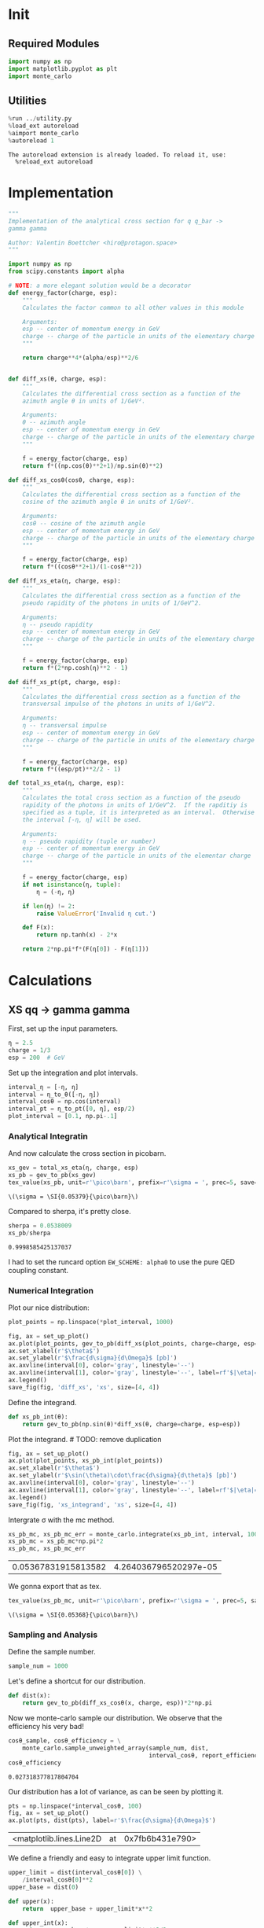 #+PROPERTY: header-args :exports both :output-dir results :session xs :kernel python3

* Init
** Required Modules
#+NAME: e988e3f2-ad1f-49a3-ad60-bedba3863283
#+begin_src jupyter-python :exports both :tangle tangled/xs.py
  import numpy as np
  import matplotlib.pyplot as plt
  import monte_carlo
#+end_src

#+RESULTS: e988e3f2-ad1f-49a3-ad60-bedba3863283


** Utilities
#+NAME: 53548778-a4c1-461a-9b1f-0f401df12b08
#+BEGIN_SRC jupyter-python :exports both
%run ../utility.py
%load_ext autoreload
%aimport monte_carlo
%autoreload 1
#+END_SRC

#+RESULTS: 53548778-a4c1-461a-9b1f-0f401df12b08
: The autoreload extension is already loaded. To reload it, use:
:   %reload_ext autoreload

* Implementation
#+NAME: 777a013b-6c20-44bd-b58b-6a7690c21c0e
#+BEGIN_SRC jupyter-python :exports both :results raw drawer :exports code :tangle tangled/xs.py
  """
  Implementation of the analytical cross section for q q_bar ->
  gamma gamma

  Author: Valentin Boettcher <hiro@protagon.space>
  """

  import numpy as np
  from scipy.constants import alpha

  # NOTE: a more elegant solution would be a decorator
  def energy_factor(charge, esp):
      """
      Calculates the factor common to all other values in this module

      Arguments:
      esp -- center of momentum energy in GeV
      charge -- charge of the particle in units of the elementary charge
      """

      return charge**4*(alpha/esp)**2/6


  def diff_xs(θ, charge, esp):
      """
      Calculates the differential cross section as a function of the
      azimuth angle θ in units of 1/GeV².

      Arguments:
      θ -- azimuth angle
      esp -- center of momentum energy in GeV
      charge -- charge of the particle in units of the elementary charge
      """

      f = energy_factor(charge, esp)
      return f*((np.cos(θ)**2+1)/np.sin(θ)**2)

  def diff_xs_cosθ(cosθ, charge, esp):
      """
      Calculates the differential cross section as a function of the
      cosine of the azimuth angle θ in units of 1/GeV².

      Arguments:
      cosθ -- cosine of the azimuth angle
      esp -- center of momentum energy in GeV
      charge -- charge of the particle in units of the elementary charge
      """

      f = energy_factor(charge, esp)
      return f*((cosθ**2+1)/(1-cosθ**2))

  def diff_xs_eta(η, charge, esp):
      """
      Calculates the differential cross section as a function of the
      pseudo rapidity of the photons in units of 1/GeV^2.

      Arguments:
      η -- pseudo rapidity
      esp -- center of momentum energy in GeV
      charge -- charge of the particle in units of the elementary charge
      """

      f = energy_factor(charge, esp)
      return f*(2*np.cosh(η)**2 - 1)

  def diff_xs_pt(pt, charge, esp):
      """
      Calculates the differential cross section as a function of the
      transversal impulse of the photons in units of 1/GeV^2.

      Arguments:
      η -- transversal impulse
      esp -- center of momentum energy in GeV
      charge -- charge of the particle in units of the elementary charge
      """

      f = energy_factor(charge, esp)
      return f*((esp/pt)**2/2 - 1)

  def total_xs_eta(η, charge, esp):
      """
      Calculates the total cross section as a function of the pseudo
      rapidity of the photons in units of 1/GeV^2.  If the rapditiy is
      specified as a tuple, it is interpreted as an interval.  Otherwise
      the interval [-η, η] will be used.

      Arguments:
      η -- pseudo rapidity (tuple or number)
      esp -- center of momentum energy in GeV
      charge -- charge of the particle in units of the elementar charge
      """

      f = energy_factor(charge, esp)
      if not isinstance(η, tuple):
          η = (-η, η)

      if len(η) != 2:
          raise ValueError('Invalid η cut.')

      def F(x):
          return np.tanh(x) - 2*x

      return 2*np.pi*f*(F(η[0]) - F(η[1]))
#+END_SRC

#+RESULTS: 777a013b-6c20-44bd-b58b-6a7690c21c0e

* Calculations
** XS qq -> gamma gamma
First, set up the input parameters.
#+NAME: 7e62918a-2935-41ac-94e0-f0e7c3af8e0d
#+BEGIN_SRC jupyter-python :exports both :results raw drawer
η = 2.5
charge = 1/3
esp = 200  # GeV
#+END_SRC

#+RESULTS: 7e62918a-2935-41ac-94e0-f0e7c3af8e0d

Set up the integration and plot intervals.
#+begin_src jupyter-python :exports both :results raw drawer
interval_η = [-η, η]
interval = η_to_θ([-η, η])
interval_cosθ = np.cos(interval)
interval_pt = η_to_pt([0, η], esp/2)
plot_interval = [0.1, np.pi-.1]
#+end_src

#+RESULTS:

*** Analytical Integratin
And now calculate the cross section in picobarn.
#+NAME: cf853fb6-d338-482e-bc55-bd9f8e796495
#+BEGIN_SRC jupyter-python :exports both :results raw file :file xs.tex
  xs_gev = total_xs_eta(η, charge, esp)
  xs_pb = gev_to_pb(xs_gev)
  tex_value(xs_pb, unit=r'\pico\barn', prefix=r'\sigma = ', prec=5, save=('results', 'xs.tex'))
#+END_SRC

#+RESULTS: cf853fb6-d338-482e-bc55-bd9f8e796495
: \(\sigma = \SI{0.05379}{\pico\barn}\)

Compared to sherpa, it's pretty close.
#+NAME: 81b5ed93-0312-45dc-beec-e2ba92e22626
#+BEGIN_SRC jupyter-python :exports both :results raw drawer
  sherpa = 0.0538009
  xs_pb/sherpa
#+END_SRC

#+RESULTS: 81b5ed93-0312-45dc-beec-e2ba92e22626
: 0.9998585425137037

I had to set the runcard option ~EW_SCHEME: alpha0~ to use the pure
QED coupling constant.
*** Numerical Integration

Plot our nice distribution:
#+begin_src jupyter-python :exports both :results raw drawer
plot_points = np.linspace(*plot_interval, 1000)

fig, ax = set_up_plot()
ax.plot(plot_points, gev_to_pb(diff_xs(plot_points, charge=charge, esp=esp)))
ax.set_xlabel(r'$\theta$')
ax.set_ylabel(r'$\frac{d\sigma}{d\Omega}$ [pb]')
ax.axvline(interval[0], color='gray', linestyle='--')
ax.axvline(interval[1], color='gray', linestyle='--', label=rf'$|\eta|={η}$')
ax.legend()
save_fig(fig, 'diff_xs', 'xs', size=[4, 4])
#+end_src

#+RESULTS:
[[file:./.ob-jupyter/d30ededeaa03958fae5b649f50f3c5c3e6ae4677.png]]

Define the integrand.
#+begin_src jupyter-python :exports both :results raw drawer
  def xs_pb_int(θ):
      return gev_to_pb(np.sin(θ)*diff_xs(θ, charge=charge, esp=esp))
#+end_src

#+RESULTS:

Plot the integrand. # TODO: remove duplication
#+begin_src jupyter-python :exports both :results raw drawer
fig, ax = set_up_plot()
ax.plot(plot_points, xs_pb_int(plot_points))
ax.set_xlabel(r'$\theta$')
ax.set_ylabel(r'$\sin(\theta)\cdot\frac{d\sigma}{d\theta}$ [pb]')
ax.axvline(interval[0], color='gray', linestyle='--')
ax.axvline(interval[1], color='gray', linestyle='--', label=rf'$|\eta|={η}$')
ax.legend()
save_fig(fig, 'xs_integrand', 'xs', size=[4, 4])
#+end_src

#+RESULTS:
[[file:./.ob-jupyter/78974a2e2315c72bd7ae8e4ac009b3d79cfe7001.png]]


Intergrate σ with the mc method.
#+begin_src jupyter-python :exports both :results raw drawer
  xs_pb_mc, xs_pb_mc_err = monte_carlo.integrate(xs_pb_int, interval, 10000)
  xs_pb_mc = xs_pb_mc*np.pi*2
  xs_pb_mc, xs_pb_mc_err
#+end_src

#+RESULTS:
| 0.05367831915813582 | 4.264036796520297e-05 |

We gonna export that as tex.
#+begin_src jupyter-python :exports both :results raw drawer
tex_value(xs_pb_mc, unit=r'\pico\barn', prefix=r'\sigma = ', prec=5, save=('results', 'xs_mc.tex'))
#+end_src

#+RESULTS:
: \(\sigma = \SI{0.05368}{\pico\barn}\)

*** Sampling and Analysis
Define the sample number.
#+begin_src jupyter-python :exports both :results raw drawer
  sample_num = 1000
#+end_src

#+RESULTS:

Let's define a shortcut for our distribution.
#+begin_src jupyter-python :exports both :results raw drawer
  def dist(x):
      return gev_to_pb(diff_xs_cosθ(x, charge, esp))*2*np.pi
#+end_src

#+RESULTS:

Now we monte-carlo sample our distribution. We observe that the efficiency his very bad!
#+begin_src jupyter-python :exports both :results raw drawer
  cosθ_sample, cosθ_efficiency = \
      monte_carlo.sample_unweighted_array(sample_num, dist,
                                          interval_cosθ, report_efficiency=True)
  cosθ_efficiency
#+end_src

#+RESULTS:
: 0.027318377817804704

Our distribution has a lot of variance, as can be seen by plotting it.
#+begin_src jupyter-python :exports both :results raw drawer
    pts = np.linspace(*interval_cosθ, 100)
    fig, ax = set_up_plot()
    ax.plot(pts, dist(pts), label=r'$\frac{d\sigma}{d\Omega}$')
#+end_src

#+RESULTS:
:RESULTS:
| <matplotlib.lines.Line2D | at | 0x7fb6b431e790> |
[[file:./.ob-jupyter/04d0c9300d134c04b087aef7bb0a1b6036038b64.png]]
:END:

We define a friendly and easy to integrate upper limit function.
#+begin_src jupyter-python :exports both :results raw drawer
  upper_limit = dist(interval_cosθ[0]) \
      /interval_cosθ[0]**2
  upper_base = dist(0)

  def upper(x):
      return  upper_base + upper_limit*x**2

  def upper_int(x):
      return  upper_base*x + upper_limit*x**3/3

  ax.plot(pts, upper(pts), label='Upper bound')
  ax.legend()
  ax.set_xlabel(r'$\cos\theta$')
  ax.set_ylabel(r'$\frac{d\sigma}{d\Omega}$')
  save_fig(fig, 'upper_bound', 'xs_sampling', size=(4, 4))
  fig
#+end_src

#+RESULTS:
[[file:./.ob-jupyter/1a720f93049e88987bdddac861b1c3847501e271.png]]


To increase our efficiency, we have to specify an upper bound. That is
at least a little bit better. The numeric inversion is horribly inefficent.
#+begin_src jupyter-python :exports both :results raw drawer
  cosθ_sample, cosθ_efficiency = \
      monte_carlo.sample_unweighted_array(sample_num, dist,
                                          interval_cosθ, report_efficiency=True,
                                          upper_bound=[upper, upper_int])
  cosθ_efficiency
#+end_src

#+RESULTS:
: 0.07584353538369662

Nice! And now draw some histograms.

We define an auxilliary method for convenience.
#+begin_src jupyter-python :exports both :results raw drawer
  def draw_histo(points, xlabel, bins=20):
      fig, ax = set_up_plot()
      ax.hist(points, bins, histtype='step')
      ax.set_xlabel(xlabel)
      ax.set_xlim([points.min(), points.max()])
      return fig, ax
#+end_src

#+RESULTS:

The histogram for cosθ.
#+begin_src jupyter-python :exports both :results raw drawer
fig, _ = draw_histo(cosθ_sample, r'$\cos\theta$')
save_fig(fig, 'histo_cos_theta', 'xs', size=(4,3))
#+end_src

#+RESULTS:
[[file:./.ob-jupyter/6c0c8783b68b394bd8539ce621e285b54f9a0d0c.png]]

Now we define some utilities to draw real 4-impulse samples.
#+begin_src jupyter-python :exports both :tangle tangled/xs.py
  def sample_impulses(sample_num, interval, charge, esp, seed=None):
      """Samples `sample_num` unweighted photon 4-impulses from the cross-section.

      :param sample_num: number of samples to take
      :param interval: cosθ interval to sample from
      :param charge: the charge of the quark
      :param esp: center of mass energy
      :param seed: the seed for the rng, optional, default is system
          time

      :returns: an array of 4 photon impulses
      :rtype: np.ndarray
      """
      cosθ_sample = \
          monte_carlo.sample_unweighted_array(sample_num,
                                              lambda x:
                                                diff_xs_cosθ(x, charge, esp),
                                             interval_cosθ)
      φ_sample = np.random.uniform(0, 1, sample_num)

      def make_impulse(esp, cosθ, φ):
          sinθ = np.sqrt(1-cosθ**2)
          return np.array([1, sinθ*np.cos(φ), sinθ*np.sin(φ), cosθ])*esp/2

      impulses = np.array([make_impulse(esp, cosθ, φ) \
                           for cosθ, φ in np.array([cosθ_sample, φ_sample]).T])
      return impulses
#+end_src

#+RESULTS:

To generate histograms of other obeservables, we have to define them
as functions on 4-impuleses. Using those to transform samples is
analogous to transforming the distribution itself.
#+begin_src jupyter-python :exports both :results raw drawer :tangle tangled/observables.py
  """This module defines some observables on arrays of 4-pulses."""
  import numpy as np

  def p_t(p):
      """Transverse impulse

      :param p: array of 4-impulses
      """

      return np.linalg.norm(p[:,1:3], axis=1)

  def η(p):
      """Pseudo rapidity.

      :param p: array of 4-impulses
      """

      return np.arccosh(np.linalg.norm(p[:,1:], axis=1)/p_t(p))*np.sign(p[:, 3])
#+end_src

#+RESULTS:


Lets try it out.
#+begin_src jupyter-python :exports both :results raw drawer
  impulse_sample = sample_impulses(2000, interval_cosθ, charge, esp)
  impulse_sample
#+end_src

#+RESULTS:
: array([[100.        ,  28.29533668,   1.8580239 , -95.89536834],
:        [100.        ,  15.63107713,   8.96259547,  98.36331283],
:        [100.        ,  37.20714833,  36.40572302, -85.38296929],
:        ...,
:        [100.        ,  23.83872893,  21.09208613,  94.79893937],
:        [100.        ,  53.08852778,  37.82714439,  75.83347127],
:        [100.        ,  78.42901358,  58.54310277,  20.5327774 ]])

Now let's make a histogram of the η distribution.
#+begin_src jupyter-python :exports both :results raw drawer
  η_sample = η(impulse_sample)
  draw_histo(η_sample, r'$\eta$')
#+end_src

#+RESULTS:
:RESULTS:
| <Figure | size | 432x288 | with | 1 | Axes> | <matplotlib.axes._subplots.AxesSubplot | at | 0x7fb6b410ca00> |
[[file:./.ob-jupyter/e93174871d533af3abc0a74dc6e4641aefc138ad.png]]
:END:


And the same for the p_t (transverse impulse) distribution.
#+begin_src jupyter-python :exports both :results raw drawer
  p_t_sample = p_t(impulse_sample)
  draw_histo(p_t_sample, r'$p_T$ [GeV]')
#+end_src

#+RESULTS:
:RESULTS:
| <Figure | size | 432x288 | with | 1 | Axes> | <matplotlib.axes._subplots.AxesSubplot | at | 0x7fb6b3dd31f0> |
[[file:./.ob-jupyter/c8662c3b2dffce44824f5bc356f1fd7bfa594621.png]]
:END:
